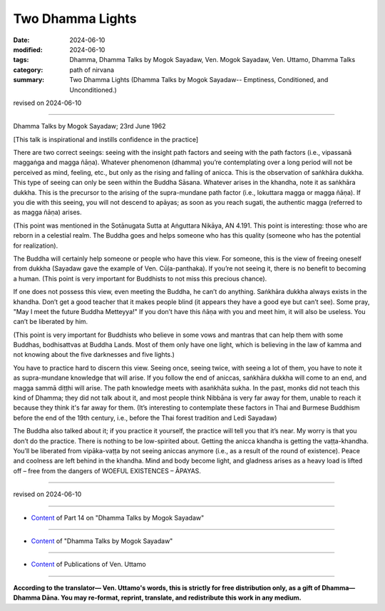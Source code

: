 ====================
Two Dhamma Lights
====================

:date: 2024-06-10
:modified: 2024-06-10
:tags: Dhamma, Dhamma Talks by Mogok Sayadaw, Ven. Mogok Sayadaw, Ven. Uttamo, Dhamma Talks
:category: path of nirvana
:summary: Two Dhamma Lights (Dhamma Talks by Mogok Sayadaw-- Emptiness, Conditioned, and Unconditioned.)

revised on 2024-06-10

------

Dhamma Talks by Mogok Sayadaw; 23rd June 1962

[This talk is inspirational and instills confidence in the practice]

There are two correct seeings: seeing with the insight path factors and seeing with the path factors (i.e., vipassanā maggaṅga and magga ñāṇa). Whatever phenomenon (dhamma) you’re contemplating over a long period will not be perceived as mind, feeling, etc., but only as the rising and falling of anicca. This is the observation of saṅkhāra dukkha. This type of seeing can only be seen within the Buddha Sāsana. Whatever arises in the khandha, note it as saṅkhāra dukkha. This is the precursor to the arising of the supra-mundane path factor (i.e., lokuttara magga or magga ñāṇa). If you die with this seeing, you will not descend to apāyas; as soon as you reach sugati, the authentic magga (referred to as magga ñāṇa) arises.

(This point was mentioned in the Sotānugata Sutta at Aṅguttara Nikāya, AN 4.191. This point is interesting: those who are reborn in a celestial realm. The Buddha goes and helps someone who has this quality (someone who has the potential for realization).

The Buddha will certainly help someone or people who have this view. For someone, this is the view of freeing oneself from dukkha (Sayadaw gave the example of Ven. Cūḷa-panthaka). If you’re not seeing it, there is no benefit to becoming a human. (This point is very important for Buddhists to not miss this precious chance).

If one does not possess this view, even meeting the Buddha, he can’t do anything. Saṅkhāra dukkha always exists in the khandha. Don’t get a good teacher that it makes people blind (it appears they have a good eye but can’t see). Some pray, "May I meet the future Buddha Metteyya!" If you don’t have this ñāṇa with you and meet him, it will also be useless. You can’t be liberated by him. 

(This point is very important for Buddhists who believe in some vows and mantras that can help them with some Buddhas, bodhisattvas at Buddha Lands. Most of them only have one light, which is believing in the law of kamma and not knowing about the five darknesses and five lights.)

You have to practice hard to discern this view. Seeing once, seeing twice, with seeing a lot of them, you have to note it as supra-mundane knowledge that will arise. If you follow the end of aniccas, saṅkhāra dukkha will come to an end, and magga sammā diṭṭhi will arise. The path knowledge meets with asaṅkhāta sukha. In the past, monks did not teach this kind of Dhamma; they did not talk about it, and most people think Nibbāna is very far away for them, unable to reach it because they think it's far away for them. (It’s interesting to contemplate these factors in Thai and Burmese Buddhism before the end of the 19th century, i.e., before the Thai forest tradition and Ledi Sayadaw)

The Buddha also talked about it; if you practice it yourself, the practice will tell you that it’s near. My worry is that you don’t do the practice. There is nothing to be low-spirited about. Getting the anicca khandha is getting the vaṭṭa-khandha. You’ll be liberated from vipāka-vaṭṭa by not seeing aniccas anymore (i.e., as a result of the round of existence). Peace and coolness are left behind in the khandha. Mind and body become light, and gladness arises as a heavy load is lifted off – free from the dangers of WOEFUL EXISTENCES – ĀPAYAS.

------

revised on 2024-06-10

------

- `Content <{filename}pt14-content-of-part14%zh.rst>`__ of Part 14 on "Dhamma Talks by Mogok Sayadaw"

------

- `Content <{filename}content-of-dhamma-talks-by-mogok-sayadaw%zh.rst>`__ of "Dhamma Talks by Mogok Sayadaw"

------

- `Content <{filename}../publication-of-ven-uttamo%zh.rst>`__ of Publications of Ven. Uttamo

------

**According to the translator— Ven. Uttamo's words, this is strictly for free distribution only, as a gift of Dhamma—Dhamma Dāna. You may re-format, reprint, translate, and redistribute this work in any medium.**

..
  2024-06-10 create rst, proofread by bhante Uttamo